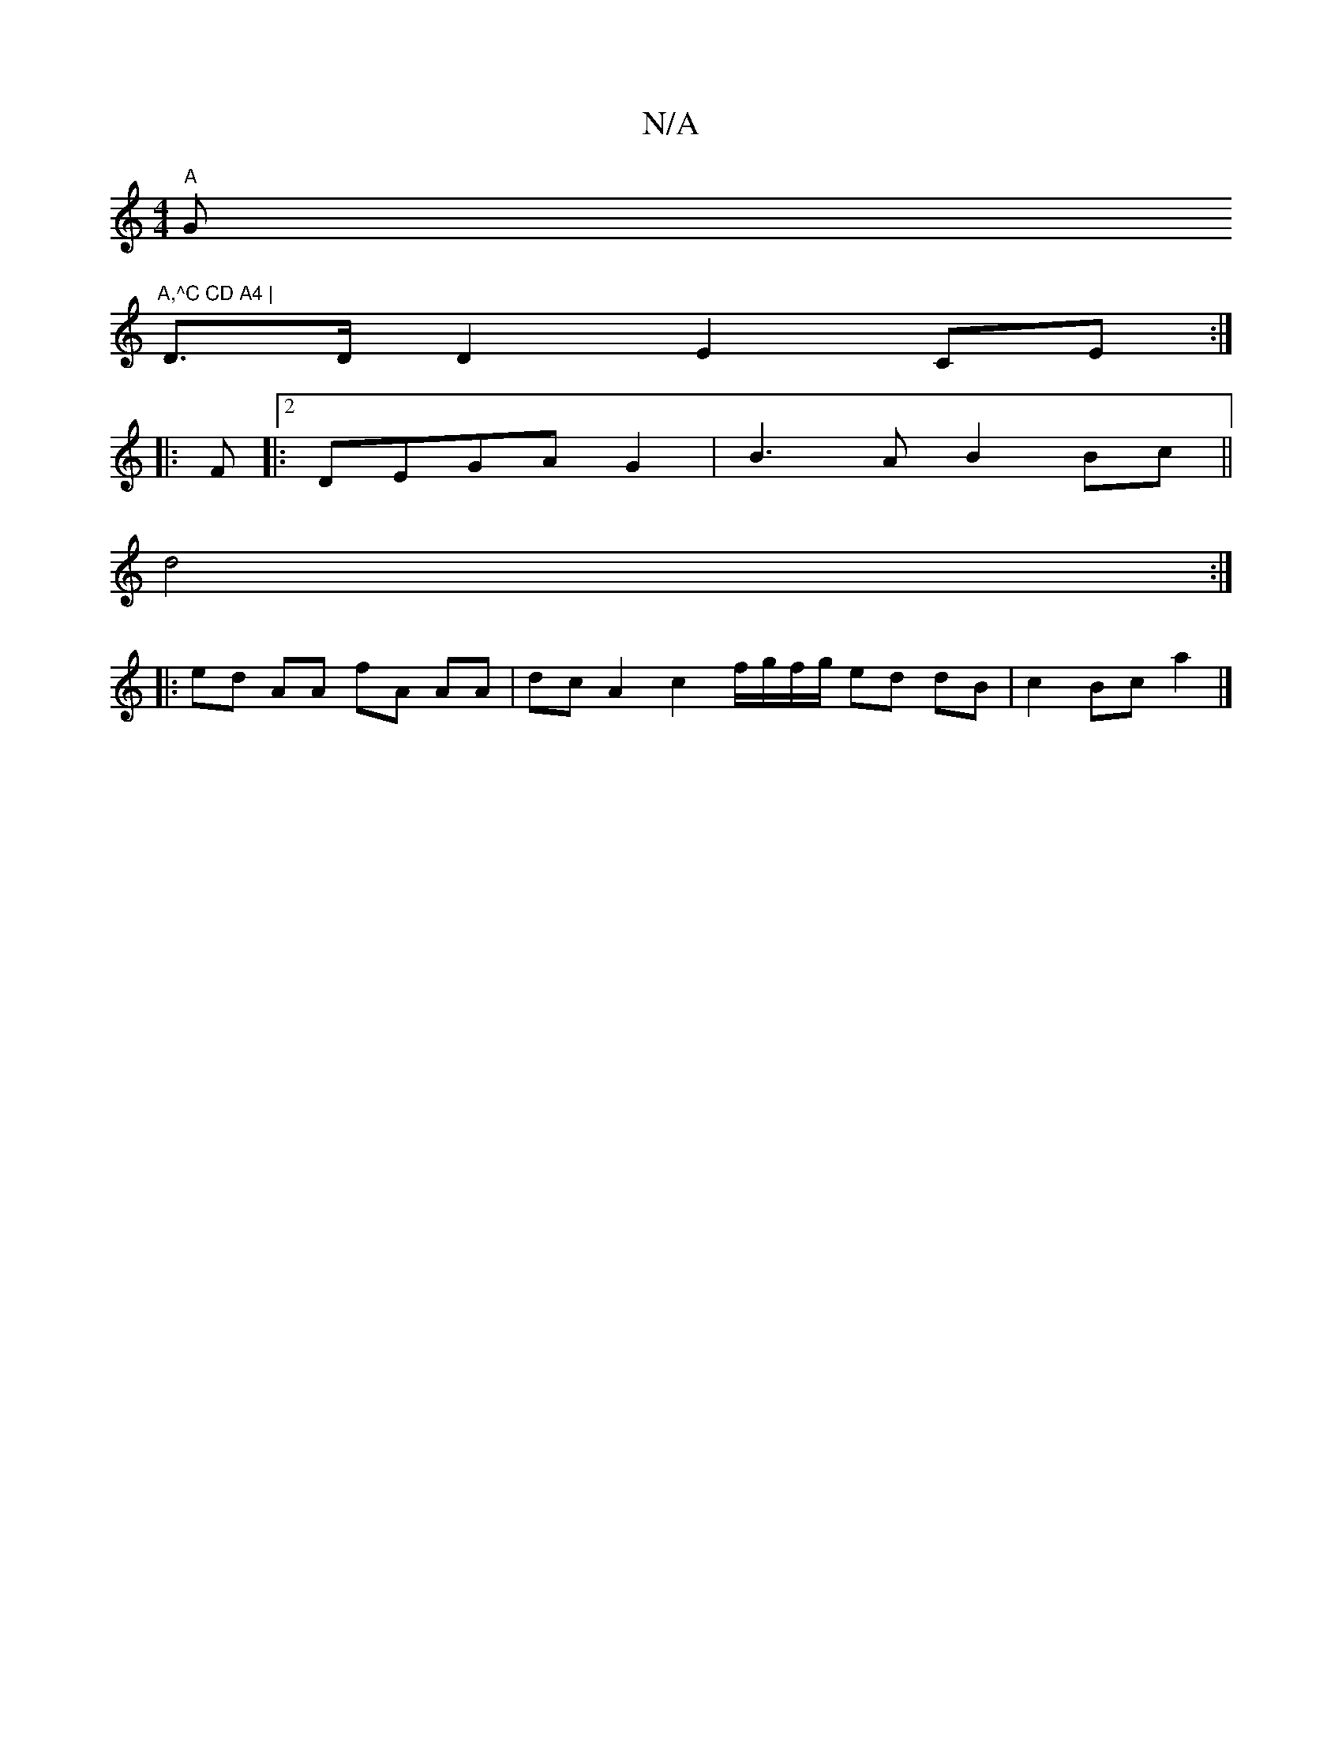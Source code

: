 X:1
T:N/A
M:4/4
R:N/A
K:Cmajor
"A"G"A,^C CD A4 |
D>D D2 E2 CE :|
|:F |: [2 DEGA G2 | B3A B2 Bc ||
d4:|
|: ed AA fA AA | dc A2 c2 f/g/f/g/ ed dB | c2 Bc a2 |]

D2 EF AB cA | d6 A2 | d4 de | d2 d4 BG |
G2 F2 AG | F2 D2 E2 G2 F3G|d2 f